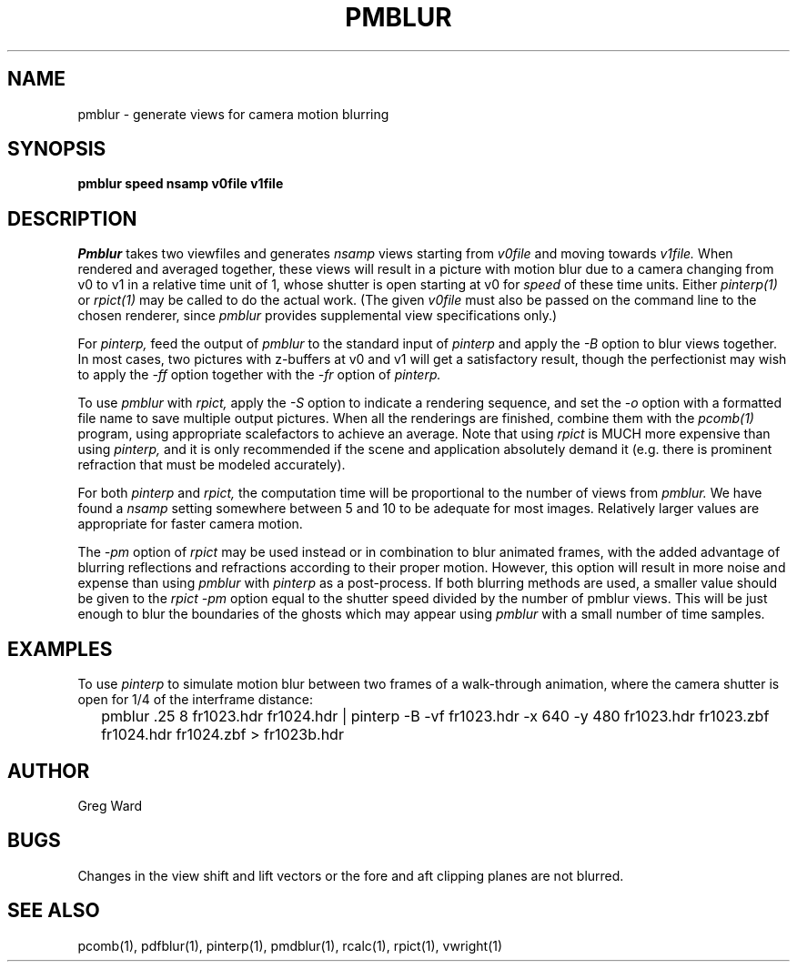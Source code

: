 .\" RCSid "$Id$"
.TH PMBLUR 1 3/3/98 RADIANCE
.SH NAME
pmblur - generate views for camera motion blurring
.SH SYNOPSIS
.B pmblur
.B speed
.B nsamp
.B v0file
.B v1file
.SH DESCRIPTION
.I Pmblur
takes two viewfiles and generates
.I nsamp
views starting from
.I v0file
and moving towards
.I v1file.
When rendered and averaged together, these views will result in
a picture with motion blur due to a camera changing from v0 to v1
in a relative time unit of 1, whose shutter is open starting at v0 for
.I speed
of these time units.
Either
.I pinterp(1)
or
.I rpict(1)
may be called to do the actual work.
(The given
.I v0file
must also be passed on the command line to the chosen renderer, since
.I pmblur
provides supplemental view specifications only.)\0
.PP
For
.I pinterp,
feed the output of
.I pmblur
to the standard input of
.I pinterp
and apply the
.I \-B
option to blur views together.
In most cases, two pictures with z-buffers at v0 and v1 will
get a satisfactory result, though the perfectionist may wish to
apply the
.I \-ff
option together with the
.I \-fr
option of
.I pinterp.
.PP
To use
.I pmblur
with
.I rpict,
apply the
.I \-S
option to indicate a rendering sequence, and set the
.I \-o
option with a formatted file name to save multiple output
pictures.
When all the renderings are finished, combine them with the
.I pcomb(1)
program, using appropriate scalefactors to achieve an average.
Note that using
.I rpict
is MUCH more expensive than using
.I pinterp,
and it is only recommended if the scene and application
absolutely demand it (e.g. there is prominent refraction that
must be modeled accurately).
.PP
For both
.I pinterp
and
.I rpict,
the computation time will be proportional to the number of views from
.I pmblur.
We have found a
.I nsamp
setting somewhere between 5 and 10 to be adequate for most images.
Relatively larger values are appropriate for faster camera motion.
.PP
The
.I \-pm
option of
.I rpict
may be used instead or in combination to blur animated frames, with
the added advantage of blurring reflections and refractions according
to their proper motion.
However, this option will result in more noise and expense than using
.I pmblur
with
.I pinterp
as a post-process.
If both blurring methods are used, a smaller value should be given to the
.I rpict
.I \-pm
option equal to the shutter speed divided by the number of pmblur views.
This will be just enough to blur the boundaries of the ghosts
which may appear using
.I pmblur
with a small number of time samples.
.SH EXAMPLES
To use
.I pinterp
to simulate motion blur between two frames of a walk-through
animation, where the camera shutter is open for 1/4 of the
interframe distance:
.IP "" .2i
pmblur .25 8 fr1023.hdr fr1024.hdr | pinterp \-B \-vf fr1023.hdr \-x 640 \-y 480
fr1023.hdr fr1023.zbf fr1024.hdr fr1024.zbf > fr1023b.hdr
.SH AUTHOR
Greg Ward
.SH BUGS
Changes in the view shift and lift vectors or the fore and aft
clipping planes are not blurred.
.SH "SEE ALSO"
pcomb(1), pdfblur(1), pinterp(1), pmdblur(1), rcalc(1), rpict(1), vwright(1)
